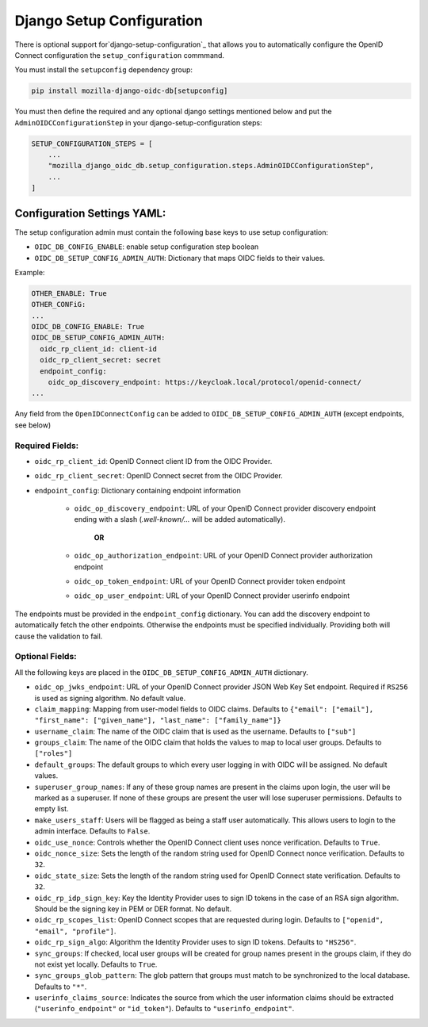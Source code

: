 ==========================
Django Setup Configuration
==========================

There is optional support for`django-setup-configuration`_ that allows you to automatically configure the
OpenID Connect configuration the ``setup_configuration`` commmand.

You must install the ``setupconfig`` dependency group:

.. _django-setup-configuration: https://pypi.org/project/django-setup-configuration/


.. code-block:: bash

    pip install mozilla-django-oidc-db[setupconfig]


You must then define the required and any optional django settings mentioned below and
put the ``AdminOIDCConfigurationStep`` in your django-setup-configuration steps:

.. code-block:: python

    SETUP_CONFIGURATION_STEPS = [
        ...
        "mozilla_django_oidc_db.setup_configuration.steps.AdminOIDCConfigurationStep",
        ...
    ]

Configuration Settings YAML:
============================


The setup configuration admin must contain the following base keys to use setup configuration:

* ``OIDC_DB_CONFIG_ENABLE``: enable setup configuration step boolean

* ``OIDC_DB_SETUP_CONFIG_ADMIN_AUTH``: Dictionary that maps OIDC fields to their values.


Example:

.. code-block:: YAML

    OTHER_ENABLE: True
    OTHER_CONFiG:
    ...
    OIDC_DB_CONFIG_ENABLE: True
    OIDC_DB_SETUP_CONFIG_ADMIN_AUTH:
      oidc_rp_client_id: client-id
      oidc_rp_client_secret: secret
      endpoint_config:
        oidc_op_discovery_endpoint: https://keycloak.local/protocol/openid-connect/
    ...


Any field from the ``OpenIDConnectConfig`` can be added to ``OIDC_DB_SETUP_CONFIG_ADMIN_AUTH`` (except endpoints, see below)

Required Fields:
""""""""""""""""


* ``oidc_rp_client_id``: OpenID Connect client ID from the OIDC Provider.
* ``oidc_rp_client_secret``: OpenID Connect secret from the OIDC Provider.
* ``endpoint_config``: Dictionary containing endpoint information

    * ``oidc_op_discovery_endpoint``: URL of your OpenID Connect provider discovery endpoint ending with a slash (`.well-known/...` will be added automatically).

            **OR**

    * ``oidc_op_authorization_endpoint``: URL of your OpenID Connect provider authorization endpoint
    * ``oidc_op_token_endpoint``: URL of your OpenID Connect provider token endpoint
    * ``oidc_op_user_endpoint``: URL of your OpenID Connect provider userinfo endpoint


The endpoints must be provided in the ``endpoint_config`` dictionary.
You can add the discovery endpoint to automatically fetch the other endpoints.
Otherwise the endpoints must be specified individually.
Providing both will cause the validation to fail.

Optional Fields:
""""""""""""""""
All the following keys are placed in the ``OIDC_DB_SETUP_CONFIG_ADMIN_AUTH`` dictionary.

* ``oidc_op_jwks_endpoint``: URL of your OpenID Connect provider JSON Web Key Set endpoint.
  Required if ``RS256`` is used as signing algorithm. No default value.
* ``claim_mapping``: Mapping from user-model fields to OIDC claims.
  Defaults to ``{"email": ["email"], "first_name": ["given_name"], "last_name": ["family_name"]}``
* ``username_claim``: The name of the OIDC claim that is used as the username. Defaults to ``["sub"]``
* ``groups_claim``: The name of the OIDC claim that holds the values to map to local user groups. Defaults to ``["roles"]``
* ``default_groups``: The default groups to which every user logging in with OIDC will be assigned.  No default values.
* ``superuser_group_names``: If any of these group names are present in the claims upon login, the user will be marked as a superuser.
  If none of these groups are present the user will lose superuser permissions. Defaults to empty list.
* ``make_users_staff``: Users will be flagged as being a staff user automatically.
  This allows users to login to the admin interface. Defaults to ``False``.
* ``oidc_use_nonce``:  Controls whether the OpenID Connect client uses nonce verification. Defaults to ``True``.
* ``oidc_nonce_size``: Sets the length of the random string used for OpenID Connect nonce verification. Defaults to ``32``.
* ``oidc_state_size``: Sets the length of the random string used for OpenID Connect state verification. Defaults to ``32``.
* ``oidc_rp_idp_sign_key``:  Key the Identity Provider uses to sign ID tokens in the case of an RSA sign algorithm.
  Should be the signing key in PEM or DER format. No default.
* ``oidc_rp_scopes_list``: OpenID Connect scopes that are requested during login. Defaults to ``["openid", "email", "profile"]``.
* ``oidc_rp_sign_algo``: Algorithm the Identity Provider uses to sign ID tokens. Defaults to ``"HS256"``.
* ``sync_groups``: If checked, local user groups will be created for group names present in the groups claim,
  if they do not exist yet locally. Defaults to ``True``.
* ``sync_groups_glob_pattern``: The glob pattern that groups must match to be synchronized to the local database. Defaults to ``"*"``.
* ``userinfo_claims_source``: Indicates the source from which the user information claims should be extracted
  (``"userinfo_endpoint"`` or ``"id_token"``). Defaults to ``"userinfo_endpoint"``.
